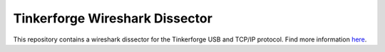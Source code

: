 Tinkerforge Wireshark Dissector
===============================

This repository contains a wireshark dissector for the Tinkerforge
USB and TCP/IP protocol. Find more information `here <http://www.tinkerforge.com/en/doc/Low_Level_Protocols/TCPIP.html>`__.
